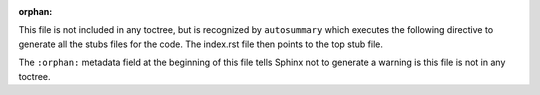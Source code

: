 :orphan:

This file is not included in any toctree, but is recognized by ``autosummary`` which executes the following directive to generate all the stubs files for the code. The index.rst file then points to the top stub file.

The ``:orphan:`` metadata field at the beginning of this file tells Sphinx not to generate a warning is this file is not in any toctree.

.. autosummary::
   :recursive:
   :toctree: _autosummaries
   :template: custom-module-template.rst

	vhdl_sphinx_domain



.. project-module.rst.jinja2

